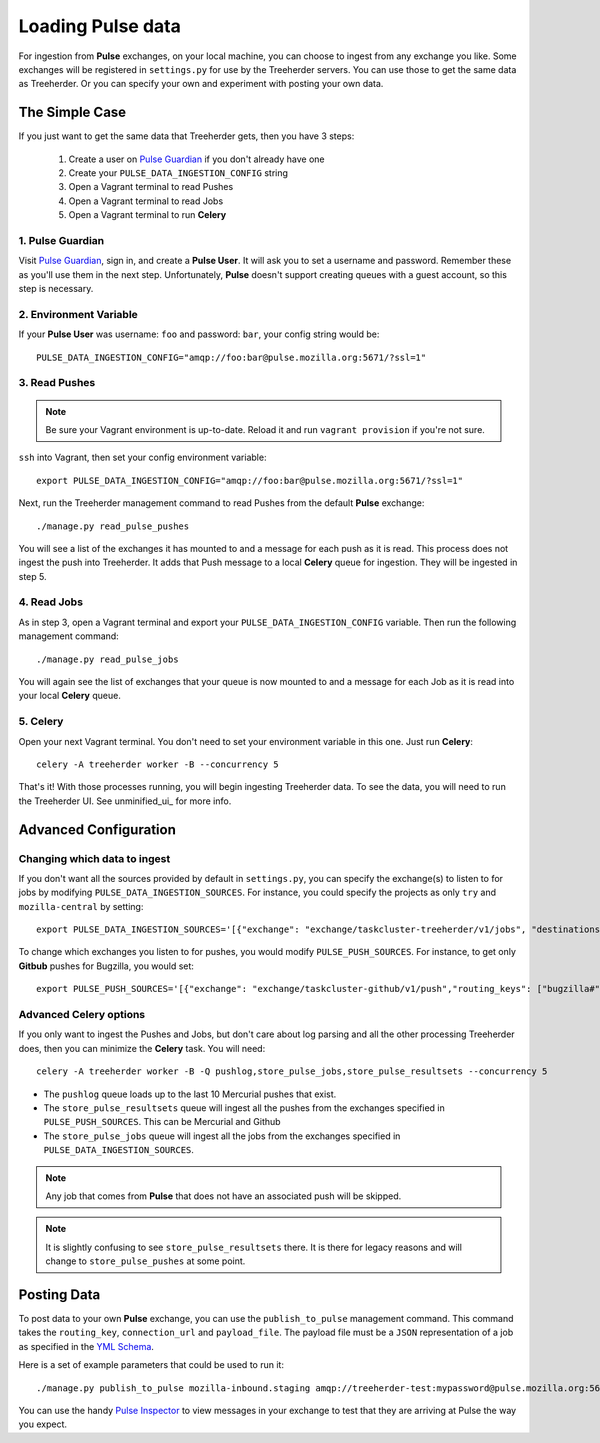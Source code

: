 Loading Pulse data
==================

For ingestion from **Pulse** exchanges, on your local machine, you can choose
to ingest from any exchange you like.  Some exchanges will be registered in
``settings.py`` for use by the Treeherder servers.  You can use those to get the
same data as Treeherder.  Or you can specify your own and experiment with
posting your own data.

The Simple Case
---------------

If you just want to get the same data that Treeherder gets, then you have 3 steps:

  1. Create a user on `Pulse Guardian`_ if you don't already have one
  2. Create your ``PULSE_DATA_INGESTION_CONFIG`` string
  3. Open a Vagrant terminal to read Pushes
  4. Open a Vagrant terminal to read Jobs
  5. Open a Vagrant terminal to run **Celery**


1. Pulse Guardian
~~~~~~~~~~~~~~~~~

Visit `Pulse Guardian`_, sign in, and create a **Pulse User**.  It will ask you to set a
username and password.  Remember these as you'll use them in the next step.
Unfortunately, **Pulse** doesn't support creating queues with a guest account, so
this step is necessary.

2. Environment Variable
~~~~~~~~~~~~~~~~~~~~~~~

If your **Pulse User** was username: ``foo`` and password: ``bar``, your config
string would be::

    PULSE_DATA_INGESTION_CONFIG="amqp://foo:bar@pulse.mozilla.org:5671/?ssl=1"

3. Read Pushes
~~~~~~~~~~~~~~

.. note:: Be sure your Vagrant environment is up-to-date.  Reload it and run ``vagrant provision`` if you're not sure.

``ssh`` into Vagrant, then set your config environment variable::

    export PULSE_DATA_INGESTION_CONFIG="amqp://foo:bar@pulse.mozilla.org:5671/?ssl=1"

Next, run the Treeherder management command to read Pushes from the default **Pulse**
exchange::

    ./manage.py read_pulse_pushes

You will see a list of the exchanges it has mounted to and a message for each
push as it is read.  This process does not ingest the push into Treeherder.  It
adds that Push message to a local **Celery** queue for ingestion.  They will be
ingested in step 5.

4. Read Jobs
~~~~~~~~~~~~

As in step 3, open a Vagrant terminal and export your ``PULSE_DATA_INGESTION_CONFIG``
variable.  Then run the following management command::

    ./manage.py read_pulse_jobs

You will again see the list of exchanges that your queue is now mounted to and
a message for each Job as it is read into your local **Celery** queue.

5. Celery
~~~~~~~~~

Open your next Vagrant terminal.  You don't need to set your environment variable
in this one.  Just run **Celery**::

    celery -A treeherder worker -B --concurrency 5

That's it!  With those processes running, you will begin ingesting Treeherder
data.  To see the data, you will need to run the Treeherder UI.
See unminified_ui_ for more info.

Advanced Configuration
----------------------

Changing which data to ingest
~~~~~~~~~~~~~~~~~~~~~~~~~~~~~

If you don't want all the sources provided by default in ``settings.py``, you
can specify the exchange(s) to listen to for jobs by modifying
``PULSE_DATA_INGESTION_SOURCES``.  For instance, you could specify the projects
as only ``try`` and ``mozilla-central`` by setting::

    export PULSE_DATA_INGESTION_SOURCES='[{"exchange": "exchange/taskcluster-treeherder/v1/jobs", "destinations": ["#"], "projects": ["try", "mozilla-central"]}]'

To change which exchanges you listen to for pushes, you would modify
``PULSE_PUSH_SOURCES``.  For instance, to get only **Gitbub** pushes for Bugzilla,
you would set::

    export PULSE_PUSH_SOURCES='[{"exchange": "exchange/taskcluster-github/v1/push","routing_keys": ["bugzilla#"]}]'

Advanced Celery options
~~~~~~~~~~~~~~~~~~~~~~~

If you only want to ingest the Pushes and Jobs, but don't care about log parsing
and all the other processing Treeherder does, then you can minimize the **Celery**
task.  You will need::

    celery -A treeherder worker -B -Q pushlog,store_pulse_jobs,store_pulse_resultsets --concurrency 5

* The ``pushlog`` queue loads up to the last 10 Mercurial pushes that exist.
* The ``store_pulse_resultsets`` queue will ingest all the pushes from the exchanges
  specified in ``PULSE_PUSH_SOURCES``.  This can be Mercurial and Github
* The ``store_pulse_jobs`` queue will ingest all the jobs from the exchanges
  specified in ``PULSE_DATA_INGESTION_SOURCES``.

.. note:: Any job that comes from **Pulse** that does not have an associated push will be skipped.
.. note:: It is slightly confusing to see ``store_pulse_resultsets`` there.  It is there for legacy reasons and will change to ``store_pulse_pushes`` at some point.


Posting Data
------------

To post data to your own **Pulse** exchange, you can use the ``publish_to_pulse``
management command.  This command takes the ``routing_key``, ``connection_url``
and ``payload_file``.  The payload file must be a ``JSON`` representation of
a job as specified in the `YML Schema`_.

Here is a set of example parameters that could be used to run it::

    ./manage.py publish_to_pulse mozilla-inbound.staging amqp://treeherder-test:mypassword@pulse.mozilla.org:5672/ ./scratch/test_job.json

You can use the handy `Pulse Inspector`_ to view messages in your exchange to
test that they are arriving at Pulse the way you expect.

.. _Pulse Guardian: https://pulseguardian.mozilla.org/whats_pulse
.. _Pulse Inspector: https://tools.taskcluster.net/pulse-inspector/
.. _YML Schema: https://github.com/mozilla/treeherder/blob/master/schemas/pulse-job.yml
